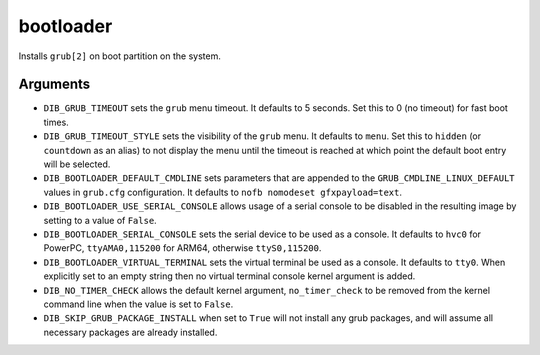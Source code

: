 ==========
bootloader
==========

Installs ``grub[2]`` on boot partition on the system.

Arguments
=========

* ``DIB_GRUB_TIMEOUT`` sets the ``grub`` menu timeout.  It defaults to
  5 seconds.  Set this to 0 (no timeout) for fast boot times.

* ``DIB_GRUB_TIMEOUT_STYLE`` sets the visibility of the ``grub`` menu.
  It defaults to ``menu``. Set this to   ``hidden`` (or ``countdown``
  as an alias) to not display the menu until the timeout is reached at
  which point the default boot entry will be selected.

* ``DIB_BOOTLOADER_DEFAULT_CMDLINE`` sets parameters that are appended
  to the ``GRUB_CMDLINE_LINUX_DEFAULT`` values in ``grub.cfg``
  configuration. It defaults to ``nofb nomodeset gfxpayload=text``.

* ``DIB_BOOTLOADER_USE_SERIAL_CONSOLE`` allows usage of a serial console
  to be disabled in the resulting image by setting to a value of ``False``.

* ``DIB_BOOTLOADER_SERIAL_CONSOLE`` sets the serial device to be
  used as a console. It defaults to ``hvc0`` for PowerPC,
  ``ttyAMA0,115200`` for ARM64, otherwise ``ttyS0,115200``.

* ``DIB_BOOTLOADER_VIRTUAL_TERMINAL`` sets the virtual terminal be
  used as a console. It defaults to ``tty0``. When explicitly set
  to an empty string then no virtual terminal console kernel argument
  is added.

* ``DIB_NO_TIMER_CHECK`` allows the default kernel argument,
  ``no_timer_check`` to be removed from the kernel command line
  when the value is set to ``False``.

* ``DIB_SKIP_GRUB_PACKAGE_INSTALL`` when set to ``True`` will not install any
  grub packages, and will assume all necessary packages are already installed.

